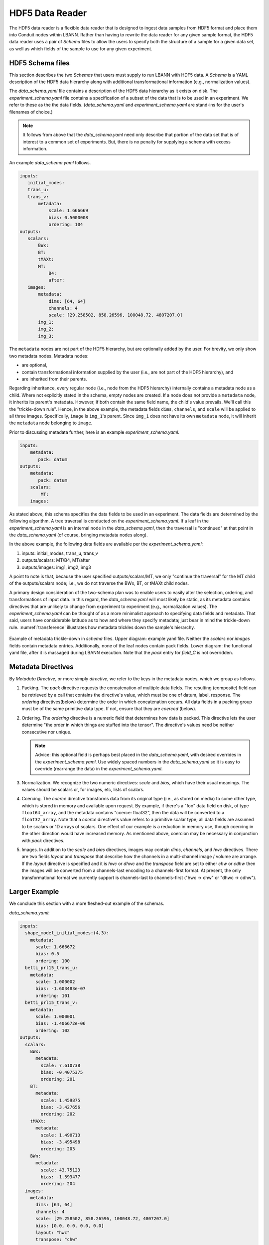 .. _sec:hdf5_data_reader:

================
HDF5 Data Reader
================

The HDF5 data reader is a flexible data reader that is designed to
ingest data samples from HDF5 format and place them into Conduit nodes
within LBANN. Rather than having to rewrite the data reader for any
given sample format, the HDF5 data reader uses a pair of *Schema*
files to allow the users to specify both the structure of a sample for
a given data set, as well as which fields of the sample to use for any
given experiment.

.. _sec:hdf5_schema:

-----------------------
HDF5 Schema files
-----------------------

This section describes the two *Schemas* that users must supply to run
LBANN with HDF5 data. A *Schema* is a YAML description of the HDF5
data hierarchy along with additional transformational information
(e.g., normalization values).

The *data_schema.yaml* file contains a description of the HDF5 data
hierarchy as it exists on disk.  The *experiment_schema.yaml* file
contains a specification of a subset of the data that is to be used in
an experiment.  We refer to these as the the data fields.
(*data_schema.yaml* and *experiment_schema.yaml* are stand-ins for the
user's filenames of choice.)

.. note::

   It follows from above that the *data_schema.yaml* need only
   describe that portion of the data set that is of interest to a
   common set of experiments. But, there is no penalty for supplying a
   schema with excess information.

An example *data_schema.yaml* follows.

.. code-block:: yaml

 inputs:
    initial_modes:
    trans_u:
    trans_v:
        metadata:
            scale: 1.666669
            bias: 0.5000008
            ordering: 104
 outputs:
    scalars:
        BWx:
        BT:
        tMAXt:
        MT:
            B4:
            after:
    images:
        metadata:
            dims: [64, 64]
            channels: 4
            scale: [29.258502, 858.26596, 100048.72, 4807207.0]
        img_1:
        img_2:
        img_3:


The ``metadata`` nodes are not part of the HDF5 hierarchy, but are
optionally added by the user.  For brevity, we only show two metadata
nodes. Metadata nodes:

* are optional,
* contain transformational information supplied by the user (i.e., are
  not part of the HDF5 hierarchy), and
* are inherited from their parents.

Regarding inheritance, every regular node (i.e., node from the HDF5
hierarchy) internally contains a metadata node as a child. Where not
explicitly stated in the schema, empty nodes are created. If a node
does not provide a ``metadata`` node, it inherits its parent's
metadata. However, if both contain the same field name, the child's
value prevails. We'll call this the "trickle-down rule". Hence, in the
above example, the metadata fields ``dims``, ``channels``, and
``scale`` will be applied to all three images. Specifically, ``image``
is ``img_1``'s parent. Since ``img_1`` does not have its own
``metadata`` node, it will inherit the ``metadata`` node belonging to
``image``.

Prior to discussing metadata further, here is an example
*experiment_schema.yaml*.

.. code-block:: yaml

 inputs:
     metadata:
        pack: datum
 outputs:
     metadata:
        pack: datum
     scalars:
         MT:
     images:

As stated above, this schema specifies the data fields to be used in
an experiment. The data fields are determined by the following
algorithm.  A tree traversal is conducted on the
*experiment_schema.yaml*. If a leaf in the *experiment_schema.yaml* is
an internal node in the *data_schema.yaml*, then the traversal is
"continued" at that point in the *data_schema.yaml* (of course,
bringing metadata nodes along).

In the above example, the following data fields are available per the
*experiment_schema.yaml*:

1. inputs: initial_modes, trans_u, trans_v
2. outputs/scalars: MT/B4, MT/after
3. outputs/images: img1, img2, img3

A point to note is that, because the user specified
outputs/scalars/MT, we only "continue the traversal" for the MT child
of the outputs/scalars node; i.e., we do not traverse the BWx, BT, or
tMAXt child nodes.

A primary design consideration of the two-schema plan was to enable
users to easily alter the selection, ordering, and transformations of
input data. In this regard, the *data_schema.yaml* will most likely be
static, as its metadata contains directives that are unlikely to
change from experiment to experiment (e.g., normalization values). The
*experiment_schema.yaml* can be thought of as a more minimalist
approach to specifying data fields and metadata. That said, users have
considerable latitude as to how and where they specify metadata; just
bear in mind the trickle-down rule.  :numref:`transference`
illustrates how metadata trickles down the sample's hierarchy.

.. figure:: transference.png
     :align: center
     :name: transference

     Example of metadata trickle-down in *schema* files. Upper
     diagram: example yaml file. Neither the *scalars* nor *images*
     fields contain metadata entries. Additionally, none of the leaf
     nodes contain pack fields. Lower diagram: the functional yaml
     file, after it is massaged during LBANN execution. Note that the
     *pack* entry for *field\_C* is not overridden.


-------------------
Metadata Directives
-------------------

By *Metadata Directive*, or more simply *directive*, we refer to the
keys in the metadata nodes, which we group as follows.

#. Packing. The *pack* directive requests the concatenation of
   multiple data fields. The resulting (composite) field can be
   retrieved by a call that contains the directive's value, which must
   be one of datum, label, response.  The *ordering* directives(below)
   determine the order in which concatenation occurs. All data fields
   in a packing group must be of the same primitive data type. If not,
   ensure that they are *coerced* (below).


#. Ordering. The *ordering* directive is a numeric field that
   determines how data is packed. This directive lets the user
   determine "the order in which things are stuffed into the tensor".
   The directive's values need be neither consecutive nor
   unique.

   .. note::

      Advice: this optional field is perhaps best placed in the
      *data_schema.yaml*, with desired overrides in the
      *experiment_schema.yaml*. Use widely spaced numbers in the
      *data_schema.yaml* so it is easy to override (rearrange the
      data) in the *experiment_schema.yaml*.

#. Normalization. We recognize the two numeric directives: *scale*
   and *bias*, which have their usual meanings. The values should be
   scalars or, for images, etc, lists of scalars.

#. Coercing. The *coerce* directive transforms data from its original
   type (i.e., as stored on media) to some other type, which is stored
   in memory and available upon request.  By example, if there's a
   "foo" data field on disk, of type ``float64_array``, and the
   metadata contains "coerce: float32", then the data will be
   converted to a ``float32_array``. Note that a *coerce* directive's
   value refers to a primitive scalar type; all data fields are
   assumed to be scalars or 1D arrays of scalars. One effect of our
   example is a reduction in memory use, though coercing in the other
   direction would have increased memory. As mentioned above, coercion
   may be necessary in conjunction with *pack* directives.

#. Images. In addition to the *scale* and *bias* directives, images
   may contain *dims*, *channels*, and *hwc* directives. There are two
   fields *layout* and *transpose* that describe how the channels in a
   multi-channel image / volume are arrange. If the *layout*
   directive is specified and it is *hwc* or *dhwc* and the
   *transpose* field are set to either *chw* or *cdhw* then the images
   will be converted from a channels-last encoding to a channels-first
   format. At present, the only transformational format we currently
   support is channels-last to channels-first ("hwc -> chw" or
   "dhwc -> cdhw").

--------------
Larger Example
--------------

We conclude this section with a more fleshed-out example of the schemas.

*data_schema.yaml*:

.. code-block:: yaml

 inputs:
   shape_model_initial_modes:(4,3):
     metadata:
       scale: 1.666672
       bias: 0.5
       ordering: 100
   betti_prl15_trans_u:
     metadata:
       scale: 1.000002
       bias: -1.603483e-07
       ordering: 101
   betti_prl15_trans_v:
     metadata:
       scale: 1.000001
       bias: -1.406672e-06
       ordering: 102
 outputs:
   scalars:
     BWx:
       metadata:
         scale: 7.610738
         bias: -0.4075375
         ordering: 201
     BT:
       metadata:
         scale: 1.459875
         bias: -3.427656
         ordering: 202
     tMAXt:
       metadata:
         scale: 1.490713
         bias: -3.495498
         ordering: 203
     BWn:
       metadata:
         scale: 43.75123
         bias: -1.593477
         ordering: 204
   images:
     metadata:
       dims: [64, 64]
       channels: 4
       scale: [29.258502, 858.26596, 100048.72, 4807207.0]
       bias: [0.0, 0.0, 0.0, 0.0]
       layout: "hwc"
       transpose: "chw"

     (0.0, 0.0):
       0.0:
         emi:
           metadata:
             ordering: 300
     (90.0, 0.0):
       0.0:
         emi:
           metadata:
             ordering: 301

*experiment_schema.yaml*:

.. code-block:: yaml

 inputs:
   metadata:
     pack: "datum"

 outputs:
   metadata:
     pack: "datum"

   scalars:
     BWx:
       metadata:
         ordering: 555
     BT:
       metadata:
         ordering: 554

   images:
     metadata:
       coerce: "double"
     (90.0, 0.0):
       0.0:
